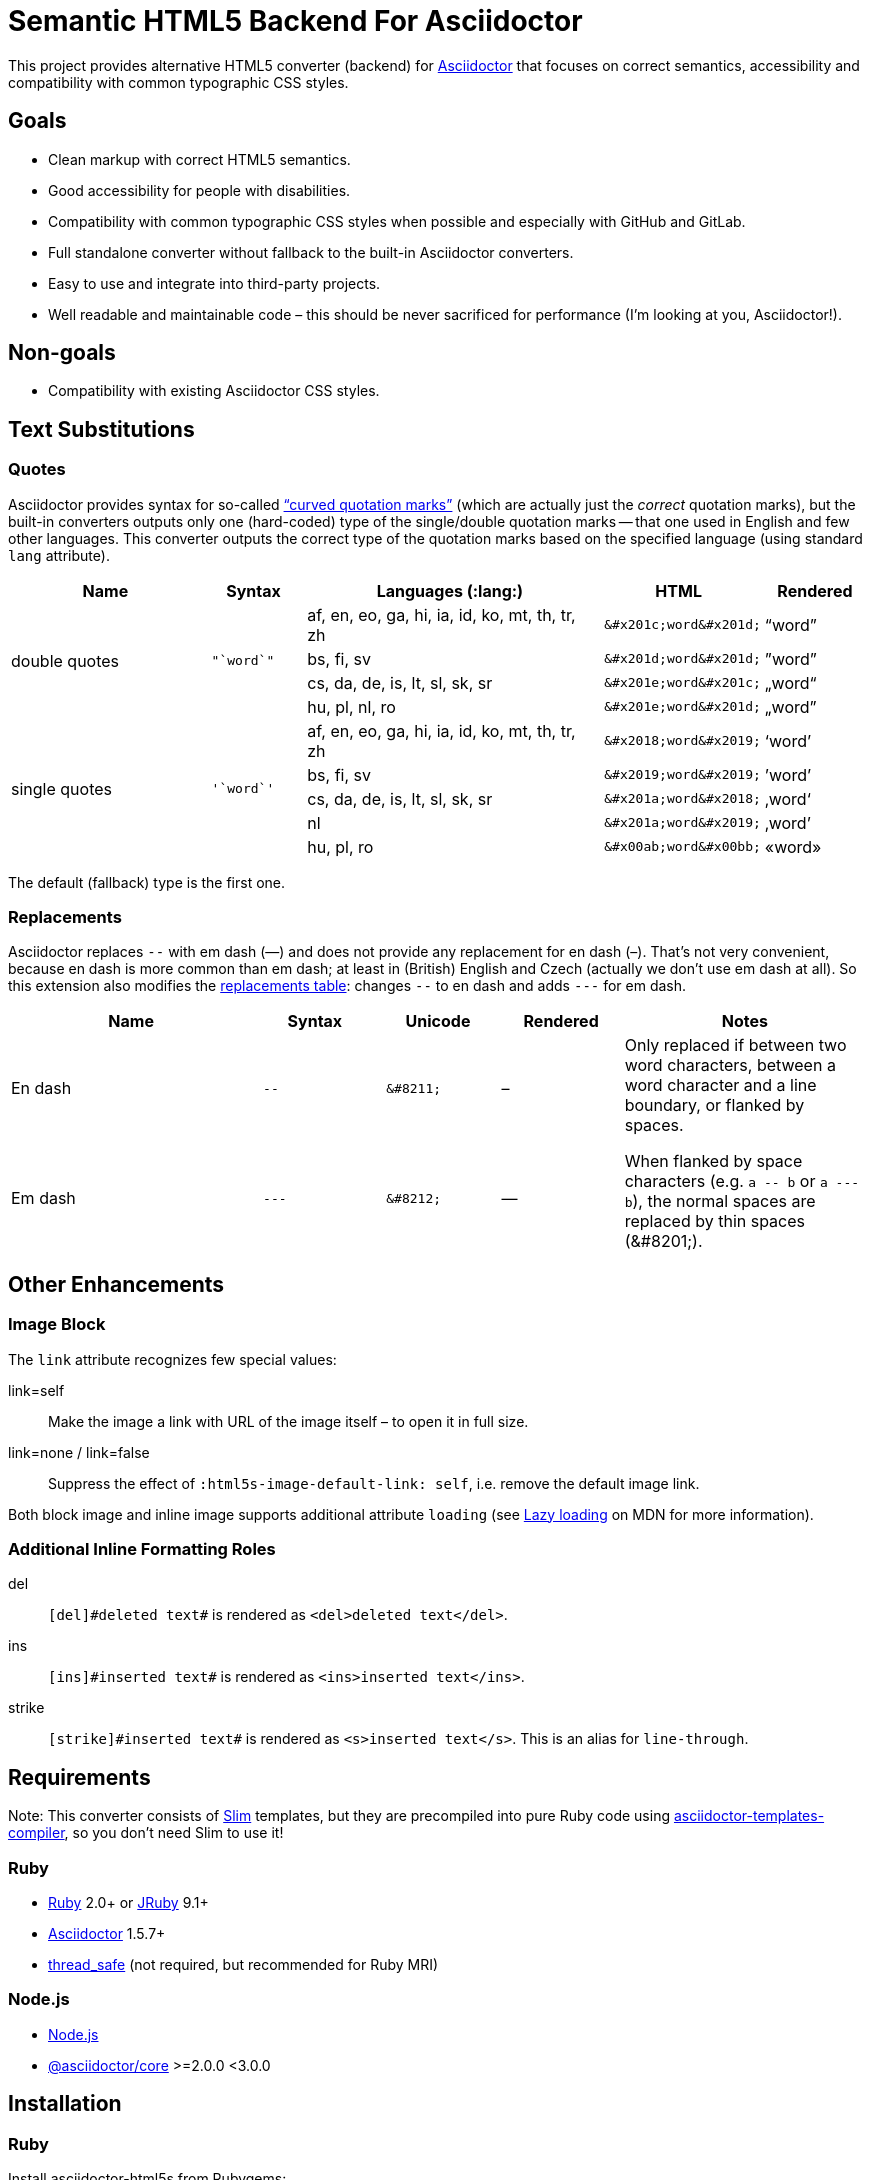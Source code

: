 = Semantic HTML5 Backend For Asciidoctor
// custom
:gem-name: asciidoctor-html5s
:gh-name: jirutka/{gem-name}
:gh-branch: master

ifdef::env-github[]
image:https://github.com/{gh-name}/workflows/CI/badge.svg[CI Status, link=https://github.com/{gh-name}/actions?query=workflow%3A%22CI%22]
image:https://img.shields.io/gem/v/{gem-name}.svg?style=flat[Gem Version, link="https://rubygems.org/gems/{gem-name}"]
image:https://img.shields.io/npm/v/{gem-name}.svg?style=flat[npm Version, link="https://www.npmjs.org/package/{gem-name}"]
endif::env-github[]

This project provides alternative HTML5 converter (backend) for http://asciidoctor.org/[Asciidoctor] that focuses on correct semantics, accessibility and compatibility with common typographic CSS styles.


== Goals

* Clean markup with correct HTML5 semantics.
* Good accessibility for people with disabilities.
* Compatibility with common typographic CSS styles when possible and especially with GitHub and GitLab.
* Full standalone converter without fallback to the built-in Asciidoctor converters.
* Easy to use and integrate into third-party projects.
* Well readable and maintainable code – this should be never sacrificed for performance (I’m looking at you, Asciidoctor!).


== Non-goals

* Compatibility with existing Asciidoctor CSS styles.


== Text Substitutions

=== Quotes

Asciidoctor provides syntax for so-called https://asciidoctor.org/docs/user-manual/#curved[“curved quotation marks”] (which are actually just the _correct_ quotation marks), but the built-in converters outputs only one (hard-coded) type of the single/double quotation marks -- that one used in English and few other languages.
This converter outputs the correct type of the quotation marks based on the specified language (using standard `lang` attribute).


[cols="2,^1l,3,^1l,^1"]
|===
| Name | Syntax | Languages (:lang:) | HTML | Rendered

.4+| double quotes
.4+| "`word`"
| af, en, eo, ga, hi, ia, id, ko, mt, th, tr, zh
| &#x201c;word&#x201d;
| “word”

| bs, fi, sv
| &#x201d;word&#x201d;
| ”word”

| cs, da, de, is, lt, sl, sk, sr
| &#x201e;word&#x201c;
| „word“

| hu, pl, nl, ro
| &#x201e;word&#x201d;
| „word”

.5+| single quotes
.5+| '`word`'
| af, en, eo, ga, hi, ia, id, ko, mt, th, tr, zh
| &#x2018;word&#x2019;
| ‘word’

| bs, fi, sv
| &#x2019;word&#x2019;
| ’word’

| cs, da, de, is, lt, sl, sk, sr
| &#x201a;word&#x2018;
| ‚word‘

| nl
| &#x201a;word&#x2019;
| ‚word’

| hu, pl, ro
| &#x00ab;word&#x00bb;
| «word»
|===

The default (fallback) type is the first one.


=== Replacements

Asciidoctor replaces `--` with em dash (—) and does not provide any replacement for en dash (–).
That’s not very convenient, because en dash is more common than em dash; at least in (British) English and Czech (actually we don’t use em dash at all).
So this extension also modifies the https://asciidoctor.org/docs/user-manual/#replacements[replacements table]: changes `--` to en dash and adds `---` for em dash.

[cols="2,^1l,^1l,^1,2"]
|===
| Name | Syntax | Unicode | Rendered | Notes

| En dash
| --
| &#8211;
| &#8211;
.2+| Only replaced if between two word characters, between a word character and a line boundary, or flanked by spaces.

When flanked by space characters (e.g. `+a -- b+` or `+a --- b+`), the normal spaces are replaced by thin spaces (\&#8201;).

| Em dash
| ---
| &#8212;
| &#8212;

|===


== Other Enhancements

=== Image Block

The `link` attribute recognizes few special values:

link=self::
  Make the image a link with URL of the image itself – to open it in full size.

link=none / link=false::
  Suppress the effect of `:html5s-image-default-link: self`, i.e. remove the default image link.

Both block image and inline image supports additional attribute `loading` (see https://developer.mozilla.org/en-US/docs/Web/Performance/Lazy_loading#Images[Lazy loading] on MDN for more information).


=== Additional Inline Formatting Roles

del::
  `++[del]#deleted text#++` is rendered as `<del>deleted text</del>`.

ins::
  `++[ins]#inserted text#++` is rendered as `<ins>inserted text</ins>`.

strike::
  `++[strike]#inserted text#++` is rendered as `<s>inserted text</s>`.
  This is an alias for `line-through`.


== Requirements

Note: This converter consists of https://github.com/slim-template/slim/[Slim] templates, but they are precompiled into pure Ruby code using https://github.com/jirutka/asciidoctor-templates-compiler/[asciidoctor-templates-compiler], so you don’t need Slim to use it!

ifndef::npm-readme[]
=== Ruby

* https://www.ruby-lang.org/[Ruby] 2.0+ or http://jruby.org/[JRuby] 9.1+
* https://rubygems.org/gems/asciidoctor/[Asciidoctor] 1.5.7+
* https://rubygems.org/gems/thread_safe/[thread_safe] (not required, but recommended for Ruby MRI)


=== Node.js
endif::npm-readme[]

* https://nodejs.org/[Node.js]
* https://www.npmjs.com/package/@asciidoctor/core[@asciidoctor/core] >=2.0.0 <3.0.0


== Installation

ifndef::npm-readme[]
=== Ruby

Install {gem-name} from Rubygems:

[source, sh, subs="+attributes"]
gem install {gem-name}

or to get the latest development version:

[source, sh, subs="+attributes"]
gem install --pre {gem-name}


=== Node.js
endif::npm-readme[]

Install {gem-name} from npmjs.com:

[source, sh, subs="+attributes"]
npm install --save {gem-name}


== Usage

ifndef::npm-readme[]
=== CLI

[source, sh, subs="+attributes"]
asciidoctor -r {gem-name} -b html5s FILE...


=== Node.js
endif::npm-readme[]

[source, js, subs="+attributes"]
----
// Load asciidoctor.js and {gem-name}.
const asciidoctor = require('@asciidoctor/core')()
const asciidoctorHtml5s = require('{gem-name}')

// Register the HTML5s converter and supporting extension.
asciidoctorHtml5s.register()

// Convert the content to HTML using html5s converter.
const content = "Hello, *world!*!"
const html = asciidoctor.convert(content, { backend: 'html5s' })
console.log(html)
----


=== Attributes

Extra attributes accepted by the {gem-name}:

html5s-force-stem-type::
  Ignore declared (e.g. `:stem: asciimath`, `asciimath:[]`, ...) and default type of the stem macro/block and always use the one specified by this attribute. +
  Asciidoctor hard-codes the default stem type to “asciimath”, which is not supported by KaTeX.

html5s-image-default-link: self::
  Make every block image a link with the image’s source URL (i.e. user can click on the image to open it in full size), unless the link attribute is defined and is not `none` or `false`.

html5s-image-self-link-label::
  The link title and ARIA label for the block image link that points to the image file (i.e. `href` equals the image’s `src`).
  Default is `Open the image in full size`.


== License

This project is licensed under http://opensource.org/licenses/MIT/[MIT License].
For the full text of the license, see the link:LICENSE[LICENSE] file.

